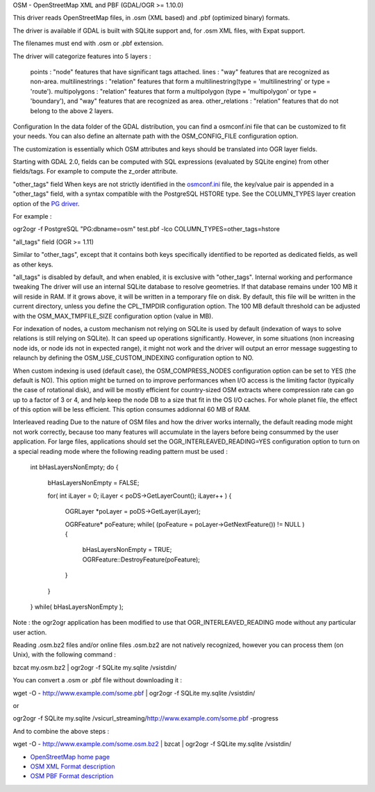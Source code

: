 .. _`gdal.ogr.formats.osm`:

OSM - OpenStreetMap XML and PBF
(GDAL/OGR >= 1.10.0)

This driver reads OpenStreetMap files, in .osm (XML based) and .pbf (optimized binary) formats.

The driver is available if GDAL is built with SQLite support and, for .osm XML files, with Expat support.

The filenames must end with .osm or .pbf extension.

The driver will categorize features into 5 layers :

    points : "node" features that have significant tags attached.
    lines : "way" features that are recognized as non-area.
    multilinestrings : "relation" features that form a multilinestring(type = 'multilinestring' or type = 'route').
    multipolygons : "relation" features that form a multipolygon (type = 'multipolygon' or type = 'boundary'), and "way" features that are recognized as area.
    other_relations : "relation" features that do not belong to the above 2 layers.

Configuration
In the data folder of the GDAL distribution, you can find a osmconf.ini file that can be customized to fit your needs. You can also define an alternate path with the OSM_CONFIG_FILE configuration option.

The customization is essentially which OSM attributes and keys should be translated into OGR layer fields.

Starting with GDAL 2.0, fields can be computed with SQL expressions (evaluated by SQLite engine) from other fields/tags. For example to compute the z_order attribute.

"other_tags" field
When keys are not strictly identified in the `osmconf.ini <http://svn.osgeo.org/gdal/trunk/gdal/data/osmconf.ini>`_ file, the key/value pair is appended in a "other_tags" field, with a syntax compatible with the PostgreSQL HSTORE type. See the COLUMN_TYPES layer creation option of the `PG driver <http://www.gdal.org/drv_pg.html>`_.

For example :

ogr2ogr -f PostgreSQL "PG:dbname=osm" test.pbf -lco COLUMN_TYPES=other_tags=hstore

"all_tags" field
(OGR >= 1.11)

Similar to "other_tags", except that it contains both keys specifically identified to be reported as dedicated fields, as well as other keys.

"all_tags" is disabled by default, and when enabled, it is exclusive with "other_tags".
Internal working and performance tweaking
The driver will use an internal SQLite database to resolve geometries. If that database remains under 100 MB it will reside in RAM. If it grows above, it will be written in a temporary file on disk. By default, this file will be written in the current directory, unless you define the CPL_TMPDIR configuration option. The 100 MB default threshold can be adjusted with the OSM_MAX_TMPFILE_SIZE configuration option (value in MB).

For indexation of nodes, a custom mechanism not relying on SQLite is used by default (indexation of ways to solve relations is still relying on SQLite). It can speed up operations significantly. However, in some situations (non increasing node ids, or node ids not in expected range), it might not work and the driver will output an error message suggesting to relaunch by defining the OSM_USE_CUSTOM_INDEXING configuration option to NO.

When custom indexing is used (default case), the OSM_COMPRESS_NODES configuration option can be set to YES (the default is NO). This option might be turned on to improve performances when I/O access is the limiting factor (typically the case of rotational disk), and will be mostly efficient for country-sized OSM extracts where compression rate can go up to a factor of 3 or 4, and help keep the node DB to a size that fit in the OS I/O caches. For whole planet file, the effect of this option will be less efficient. This option consumes addionnal 60 MB of RAM.

Interleaved reading
Due to the nature of OSM files and how the driver works internally, the default reading mode might not work correctly, because too many features will accumulate in the layers before being consummed by the user application. For large files, applications should set the OGR_INTERLEAVED_READING=YES configuration option to turn on a special reading mode where the following reading pattern must be used :

    int bHasLayersNonEmpty;
    do
    {
        bHasLayersNonEmpty = FALSE;

        for( int iLayer = 0; iLayer < poDS->GetLayerCount(); iLayer++ )
        {
            OGRLayer *poLayer = poDS->GetLayer(iLayer);

            OGRFeature* poFeature;
            while( (poFeature = poLayer->GetNextFeature()) != NULL )
            {
                bHasLayersNonEmpty = TRUE;
                OGRFeature::DestroyFeature(poFeature);
            }
        }
    }
    while( bHasLayersNonEmpty );

Note : the ogr2ogr application has been modified to use that OGR_INTERLEAVED_READING mode without any particular user action.

Reading .osm.bz2 files and/or online files
.osm.bz2 are not natively recognized, however you can process them (on Unix), with the following command :

bzcat my.osm.bz2 | ogr2ogr -f SQLite my.sqlite /vsistdin/

You can convert a .osm or .pbf file without downloading it :

wget -O - http://www.example.com/some.pbf | ogr2ogr -f SQLite my.sqlite /vsistdin/

or

ogr2ogr -f SQLite my.sqlite /vsicurl_streaming/http://www.example.com/some.pbf -progress

And to combine the above steps :

wget -O - http://www.example.com/some.osm.bz2 | bzcat | ogr2ogr -f SQLite my.sqlite /vsistdin/

.. seealso::

* `OpenStreetMap home page <http://www.openstreetmap.org/>`_
* `OSM XML Format description <http://wiki.openstreetmap.org/wiki/OSM_XML>`_
* `OSM PBF Format description <http://wiki.openstreetmap.org/wiki/PBF_Format>`_

.. yjacolin at free.fr, Yves Jacolin 2014/11/08 (Trunk 27932)